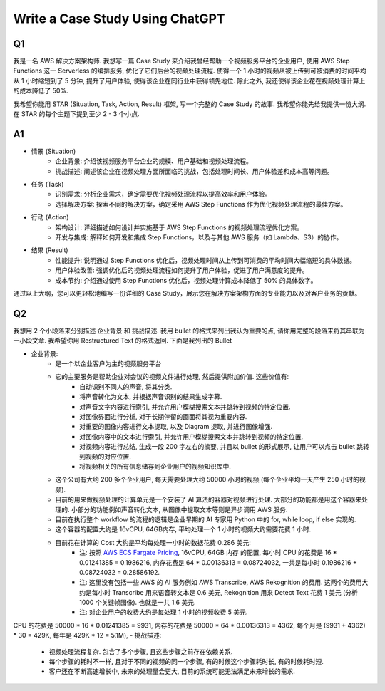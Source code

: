 Write a Case Study Using ChatGPT
==============================================================================


Q1
------------------------------------------------------------------------------
我是一名 AWS 解决方案架构师. 我想写一篇 Case Study 来介绍我曾经帮助一个视频服务平台的企业用户, 使用 AWS Step Functions 这一 Serverless 的编排服务, 优化了它们后台的视频处理流程. 使得一个 1 小时的视频从被上传到可被消费的时间平均从 1 小时缩短到了 5 分钟, 提升了用户体验, 使得该企业在同行业中获得领先地位. 除此之外, 我还使得该企业花在视频处理计算上的成本降低了 50%.

我希望你能用 STAR (Situation, Task, Action, Result) 框架, 写一个完整的 Case Study 的故事. 我希望你能先给我提供一份大纲. 在 STAR 的每个主题下提到至少 2 - 3 个小点.


A1
------------------------------------------------------------------------------
- 情景 (Situation)
    - 企业背景: 介绍该视频服务平台企业的规模、用户基础和视频处理流程。
    - 挑战描述: 阐述该企业在视频处理方面所面临的挑战，包括处理时间长、用户体验差和成本高等问题。
- 任务 (Task)
    - 识别需求: 分析企业需求，确定需要优化视频处理流程以提高效率和用户体验。
    - 选择解决方案: 探索不同的解决方案，确定采用 AWS Step Functions 作为优化视频处理流程的最佳方案。
- 行动 (Action)
    - 架构设计: 详细描述如何设计并实施基于 AWS Step Functions 的视频处理流程优化方案。
    - 开发与集成: 解释如何开发和集成 Step Functions，以及与其他 AWS 服务（如 Lambda、S3）的协作。
- 结果 (Result)
    - 性能提升: 说明通过 Step Functions 优化后，视频处理时间从上传到可消费的平均时间大幅缩短的具体数据。
    - 用户体验改善: 强调优化后的视频处理流程如何提升了用户体验，促进了用户满意度的提升。
    - 成本节约: 介绍通过使用 Step Functions 优化后，视频处理计算成本降低了 50% 的具体数字。

通过以上大纲，您可以更轻松地编写一份详细的 Case Study，展示您在解决方案架构方面的专业能力以及对客户业务的贡献。


Q2
------------------------------------------------------------------------------
我想用 2 个小段落来分别描述 企业背景 和 挑战描述. 我用 bullet 的格式来列出我认为重要的点, 请你用完整的段落来将其串联为一小段文章. 我希望你用 Restructured Text 的格式返回. 下面是我列出的 Bullet

- 企业背景:
    - 是一个以企业客户为主的视频服务平台
    - 它的主要服务是帮助企业对会议的视频文件进行处理, 然后提供附加价值. 这些价值有:
        - 自动识别不同人的声音, 将其分类.
        - 将声音转化为文本, 并根据声音识别的结果生成字幕.
        - 对声音文字内容进行索引, 并允许用户模糊搜索文本并跳转到视频的特定位置.
        - 对图像界面进行分析, 对于长期停留的画面将其视为重要内容.
        - 对重要的图像内容进行文本提取, 以及 Diagram 提取, 并进行图像增强.
        - 对图像内容中的文本进行索引, 并允许用户模糊搜索文本并跳转到视频的特定位置.
        - 对视频内容进行总结, 生成一段 200 字左右的摘要, 并且以 bullet 的形式展示, 让用户可以点击 bullet 跳转到视频的对应位置.
        - 将视频相关的所有信息储存到企业用户的视频知识库中.
    - 这个公司有大约 200 多个企业用户, 每天需要处理大约 50000 小时的视频 (每个企业平均一天产生 250 小时的视频).
    - 目前的用来做视频处理的计算单元是一个安装了 AI 算法的容器对视频进行处理. 大部分的功能都是用这个容器来处理的. 小部分的功能例如声音转化文本, 从图像中提取文本等则是异步调用 AWS 服务.
    - 目前在执行整个 workflow 的流程的逻辑是企业早期的 AI 专家用 Python 中的 for, while loop, if else 实现的.
    - 这个容器的配置大约是 16vCPU, 64GB内存, 平均处理一个 1 小时的视频大约需要花费 1 小时.
    - 目前花在计算的 Cost 大约是平均每处理一小时的数据花费 0.286 美元:
        - 注: 按照 `AWS ECS Fargate Pricing <https://aws.amazon.com/fargate/pricing/>`_, 16vCPU, 64GB 内存 的配置, 每小时 CPU 的花费是 16 * 0.01241385 = 0.1986216, 内存花费是 64 * 0.00136313 = 0.08724032, 一共是每小时 0.1986216 + 0.08724032 = 0.28586192.
        - 注: 这里没有包括一些 AWS 的 AI 服务例如 AWS Transcribe, AWS Rekognition 的费用. 这两个的费用大约是每小时 Transcribe 用来语音转文本是 0.6 美元, Rekognition 用来 Detect Text 花费 1 美元 (分析 1000 个关键帧图像). 也就是一共 1.6 美元.
        - 注: 对企业用户的收费大约是每处理 1 小时的视频收费 5 美元.

CPU 的花费是 50000 * 16 * 0.01241385 = 9931, 内存的花费是 50000 * 64 * 0.00136313 = 4362, 每个月是 (9931 + 4362) * 30 = 429K, 每年是 429K * 12 = 5.1M),
- 挑战描述:
    - 视频处理流程复杂. 包含了多个步骤, 且这些步骤之前存在依赖关系.
    - 每个步骤的耗时不一样, 且对于不同的视频的同一个步骤, 有的时候这个步骤耗时长, 有的时候耗时短.
    - 客户还在不断高速增长中, 未来的处理量会更大, 目前的系统可能无法满足未来增长的需求.

